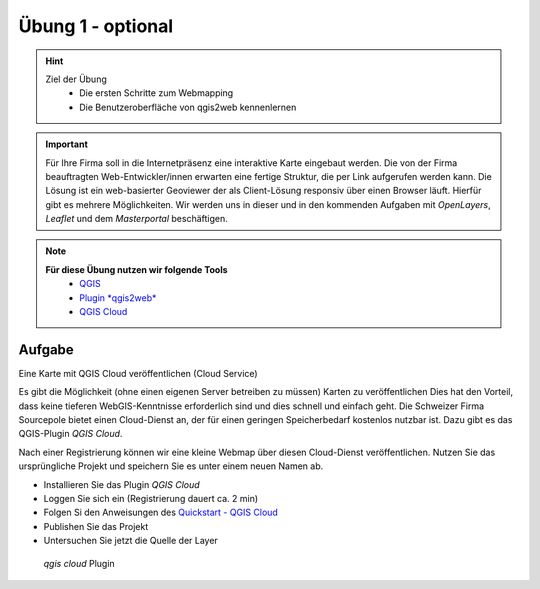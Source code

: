 Übung 1 - optional
==========

.. hint::

   Ziel der Übung
      * Die ersten Schritte zum Webmapping
      * Die Benutzeroberfläche von qgis2web kennenlernen

.. important::

   Für Ihre Firma soll in die Internetpräsenz eine interaktive Karte eingebaut werden. Die von der Firma beauftragten Web-Entwickler/innen erwarten eine fertige Struktur, 
   die per Link aufgerufen werden kann. Die Lösung ist ein web-basierter Geoviewer der als Client-Lösung responsiv über einen Browser läuft. Hierfür gibt es mehrere Möglichkeiten.
   Wir werden uns in dieser und in den kommenden Aufgaben mit *OpenLayers*, *Leaflet* und dem *Masterportal* beschäftigen.

.. note::

   **Für diese Übung nutzen wir folgende Tools**
      *  `QGIS <https://qgis.org/>`__
      *  `Plugin *qgis2web* <https://plugins.qgis.org/plugins/qgis2web/>`__
      *  `QGIS Cloud <https://qgiscloud.com/de/pages/quickstart>`__



Aufgabe
--------

Eine Karte mit QGIS Cloud veröffentlichen (Cloud Service)

Es gibt die Möglichkeit (ohne einen eigenen Server betreiben zu müssen) Karten zu veröffentlichen Dies hat den Vorteil, dass keine tieferen WebGIS-Kenntnisse erforderlich sind und dies schnell und einfach geht. 
Die Schweizer Firma Sourcepole bietet einen Cloud-Dienst an, der für einen geringen Speicherbedarf kostenlos nutzbar ist. Dazu gibt es das QGIS-Plugin *QGIS Cloud*.

Nach einer Registrierung können wir eine kleine Webmap über diesen Cloud-Dienst veröffentlichen. Nutzen Sie das ursprüngliche Projekt und speichern Sie es unter einem neuen Namen ab.


- Installieren Sie das Plugin *QGIS Cloud*
- Loggen Sie sich ein (Registrierung dauert ca. 2 min)
- Folgen Si den Anweisungen des `Quickstart - QGIS Cloud <https://qgiscloud.com/de/pages/quickstart>`__
- Publishen Sie das Projekt
- Untersuchen Sie jetzt die Quelle der Layer

.. figure:: img/qgis_cloud.png
   :alt: *qgis cloud* Webmap
   :width: 400

   *qgis cloud* Plugin




